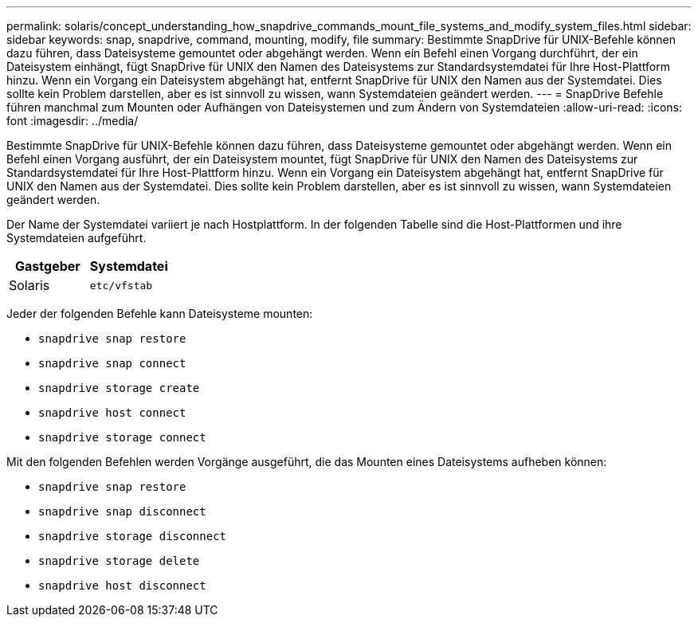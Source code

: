 ---
permalink: solaris/concept_understanding_how_snapdrive_commands_mount_file_systems_and_modify_system_files.html 
sidebar: sidebar 
keywords: snap, snapdrive, command, mounting, modify, file 
summary: Bestimmte SnapDrive für UNIX-Befehle können dazu führen, dass Dateisysteme gemountet oder abgehängt werden. Wenn ein Befehl einen Vorgang durchführt, der ein Dateisystem einhängt, fügt SnapDrive für UNIX den Namen des Dateisystems zur Standardsystemdatei für Ihre Host-Plattform hinzu. Wenn ein Vorgang ein Dateisystem abgehängt hat, entfernt SnapDrive für UNIX den Namen aus der Systemdatei. Dies sollte kein Problem darstellen, aber es ist sinnvoll zu wissen, wann Systemdateien geändert werden. 
---
= SnapDrive Befehle führen manchmal zum Mounten oder Aufhängen von Dateisystemen und zum Ändern von Systemdateien
:allow-uri-read: 
:icons: font
:imagesdir: ../media/


[role="lead"]
Bestimmte SnapDrive für UNIX-Befehle können dazu führen, dass Dateisysteme gemountet oder abgehängt werden. Wenn ein Befehl einen Vorgang ausführt, der ein Dateisystem mountet, fügt SnapDrive für UNIX den Namen des Dateisystems zur Standardsystemdatei für Ihre Host-Plattform hinzu. Wenn ein Vorgang ein Dateisystem abgehängt hat, entfernt SnapDrive für UNIX den Namen aus der Systemdatei. Dies sollte kein Problem darstellen, aber es ist sinnvoll zu wissen, wann Systemdateien geändert werden.

Der Name der Systemdatei variiert je nach Hostplattform. In der folgenden Tabelle sind die Host-Plattformen und ihre Systemdateien aufgeführt.

|===
| *Gastgeber* | *Systemdatei* 


 a| 
Solaris
 a| 
`etc/vfstab`

|===
Jeder der folgenden Befehle kann Dateisysteme mounten:

* `snapdrive snap restore`
* `snapdrive snap connect`
* `snapdrive storage create`
* `snapdrive host connect`
* `snapdrive storage connect`


Mit den folgenden Befehlen werden Vorgänge ausgeführt, die das Mounten eines Dateisystems aufheben können:

* `snapdrive snap restore`
* `snapdrive snap disconnect`
* `snapdrive storage disconnect`
* `snapdrive storage delete`
* `snapdrive host disconnect`

